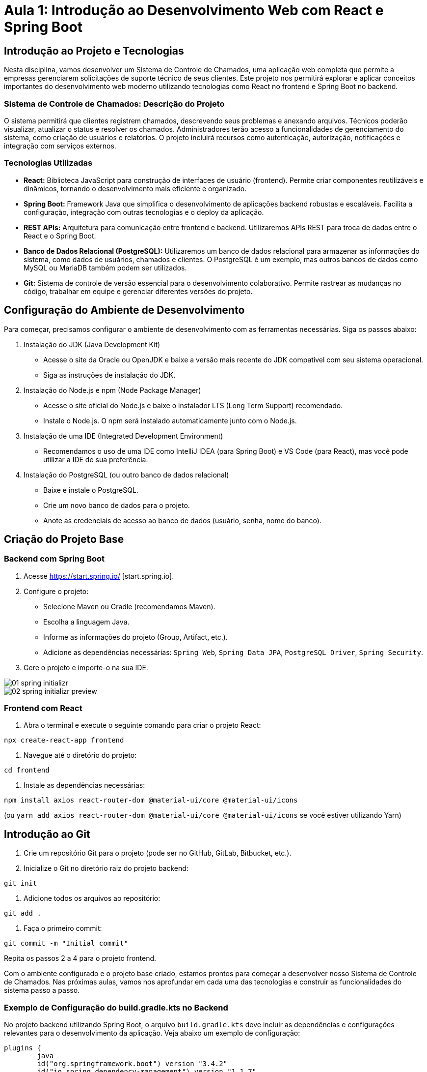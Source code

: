 = Aula 1: Introdução ao Desenvolvimento Web com React e Spring Boot

== Introdução ao Projeto e Tecnologias

Nesta disciplina, vamos desenvolver um Sistema de Controle de Chamados, uma aplicação web completa que permite a empresas gerenciarem solicitações de suporte técnico de seus clientes.  Este projeto nos permitirá explorar e aplicar conceitos importantes do desenvolvimento web moderno utilizando tecnologias como React no frontend e Spring Boot no backend.

=== Sistema de Controle de Chamados: Descrição do Projeto

O sistema permitirá que clientes registrem chamados, descrevendo seus problemas e anexando arquivos. Técnicos poderão visualizar, atualizar o status e resolver os chamados.  Administradores terão acesso a funcionalidades de gerenciamento do sistema, como criação de usuários e relatórios.  O projeto incluirá recursos como autenticação, autorização, notificações e integração com serviços externos.

=== Tecnologias Utilizadas

* **React:** Biblioteca JavaScript para construção de interfaces de usuário (frontend). Permite criar componentes reutilizáveis e dinâmicos, tornando o desenvolvimento mais eficiente e organizado.
* **Spring Boot:** Framework Java que simplifica o desenvolvimento de aplicações backend robustas e escaláveis. Facilita a configuração, integração com outras tecnologias e o deploy da aplicação.
* **REST APIs:**  Arquitetura para comunicação entre frontend e backend.  Utilizaremos APIs REST para troca de dados entre o React e o Spring Boot.
* **Banco de Dados Relacional (PostgreSQL):**  Utilizaremos um banco de dados relacional para armazenar as informações do sistema, como dados de usuários, chamados e clientes.  O PostgreSQL é um exemplo, mas outros bancos de dados como MySQL ou MariaDB também podem ser utilizados.
* **Git:** Sistema de controle de versão essencial para o desenvolvimento colaborativo.  Permite rastrear as mudanças no código, trabalhar em equipe e gerenciar diferentes versões do projeto.

== Configuração do Ambiente de Desenvolvimento

Para começar, precisamos configurar o ambiente de desenvolvimento com as ferramentas necessárias. Siga os passos abaixo:

. Instalação do JDK (Java Development Kit)
* Acesse o site da Oracle ou OpenJDK e baixe a versão mais recente do JDK compatível com seu sistema operacional.
* Siga as instruções de instalação do JDK.

. Instalação do Node.js e npm (Node Package Manager)
* Acesse o site oficial do Node.js e baixe o instalador LTS (Long Term Support) recomendado.
* Instale o Node.js. O npm será instalado automaticamente junto com o Node.js.

. Instalação de uma IDE (Integrated Development Environment)
* Recomendamos o uso de uma IDE como IntelliJ IDEA (para Spring Boot) e VS Code (para React), mas você pode utilizar a IDE de sua preferência.

. Instalação do PostgreSQL (ou outro banco de dados relacional)
* Baixe e instale o PostgreSQL.
* Crie um novo banco de dados para o projeto.
* Anote as credenciais de acesso ao banco de dados (usuário, senha, nome do banco).

== Criação do Projeto Base

=== Backend com Spring Boot

1. Acesse https://start.spring.io/ [start.spring.io].
2. Configure o projeto:
* Selecione Maven ou Gradle (recomendamos Maven).
* Escolha a linguagem Java.
* Informe as informações do projeto (Group, Artifact, etc.).
* Adicione as dependências necessárias: `Spring Web`, `Spring Data JPA`, `PostgreSQL Driver`, `Spring Security`.
3. Gere o projeto e importe-o na sua IDE.

image::01-spring-initializr.png[]

image::02-spring-initializr-preview.png[]

=== Frontend com React

1. Abra o terminal e execute o seguinte comando para criar o projeto React:

[source,bash]
----
npx create-react-app frontend
----

2. Navegue até o diretório do projeto:

[source,bash]
----
cd frontend
----

3. Instale as dependências necessárias:

[source,bash]
----
npm install axios react-router-dom @material-ui/core @material-ui/icons
----

(ou `yarn add axios react-router-dom @material-ui/core @material-ui/icons` se você estiver utilizando Yarn)


== Introdução ao Git

1. Crie um repositório Git para o projeto (pode ser no GitHub, GitLab, Bitbucket, etc.).
2. Inicialize o Git no diretório raiz do projeto backend:

[source,bash]
----
git init
----

3. Adicione todos os arquivos ao repositório:

[source,bash]
----
git add .
----

4. Faça o primeiro commit:

[source,bash]
----
git commit -m "Initial commit"
----


Repita os passos 2 a 4 para o projeto frontend.

Com o ambiente configurado e o projeto base criado, estamos prontos para começar a desenvolver nosso Sistema de Controle de Chamados.  Nas próximas aulas, vamos nos aprofundar em cada uma das tecnologias e construir as funcionalidades do sistema passo a passo.

=== Exemplo de Configuração do build.gradle.kts no Backend

No projeto backend utilizando Spring Boot, o arquivo `build.gradle.kts` deve incluir as dependências e configurações relevantes para o desenvolvimento da aplicação.
Veja abaixo um exemplo de configuração:

[source,kotlin]
----
plugins {
	java
	id("org.springframework.boot") version "3.4.2"
	id("io.spring.dependency-management") version "1.1.7"
}

group = "br.upf"
version = "0.0.1-SNAPSHOT"

java {
	toolchain {
		languageVersion = JavaLanguageVersion.of(21)
	}
}

repositories {
	mavenCentral()
}

dependencies {
	implementation("org.springframework.boot:spring-boot-starter")
	testImplementation("org.springframework.boot:spring-boot-starter-test")
	testRuntimeOnly("org.junit.platform:junit-platform-launcher")
}

tasks.withType<Test> {
	useJUnitPlatform()
}
----

=== Como Incluir Suporte ao Spring Web no Projeto taskdesk-backend

Para adicionar suporte ao Spring Web em um projeto Spring Boot, siga os passos abaixo:

1. **Acessar o build.gradle.kts do Projeto**

   Abra o arquivo `build.gradle.kts` do backend em sua IDE.

2. **Adicionar a Dependência do Spring Web**

   No bloco `dependencies`, adicione a seguinte dependência para incluir o Spring Web:

   ```kotlin
   dependencies {
       implementation("org.springframework.boot:spring-boot-starter-web")
   }
   ```

   Isso garantirá que o suporte ao desenvolvimento de APIs REST e controladores web esteja disponível.

3. **Atualizar as Dependências do Projeto**

   Após adicionar a dependência, execute o comando para sincronizar e atualizar as dependências do projeto:

   ```bash
   ./gradlew build
   ```

   (ou, caso você esteja utilizando uma IDE, como IntelliJ IDEA, a ferramenta geralmente oferece a opção de sincronizar as dependências automaticamente).

4. **Criar um Controlador REST de Exemplo**

   No pacote principal do projeto, adicione uma classe chamada `TestController` para verificar o funcionamento do Spring Web.

   ```java
   package br.upf.taskdeskbackend.controller;

   import org.springframework.web.bind.annotation.GetMapping;
   import org.springframework.web.bind.annotation.RequestMapping;
   import org.springframework.web.bind.annotation.RestController;

   @RestController
   @RequestMapping("/api/test")
   public class TestController {

       @GetMapping
       public String testEndpoint() {
           return "Spring Web está configurado!";
       }
   }
   ```

5. **Executar o Projeto**

   Execute o seguinte comando para iniciar o servidor Spring Boot:

   ```bash
   ./gradlew bootRun
   ```

   O servidor Spring Boot será iniciado em `http://localhost:8080` (a menos que o valor padrão da porta seja alterado).

6. **Testar o Endpoint**

   Abra um navegador ou uma ferramenta como Postman ou curl e acesse o seguinte endpoint para validar que o Spring Web está devidamente configurado:

   ```bash
   http://localhost:8080/api/test
   ```

   Você deverá receber a resposta: `Spring Web está configurado!`

Com isso, o suporte ao Spring Web foi configurado com sucesso no projeto `taskdesk-backend`.

=== Como Incluir e Configurar o Spring Boot Actuator no Projeto taskdesk-backend

O Spring Boot Actuator fornece endpoints para monitorar e gerenciar a aplicação.
Siga os passos abaixo para configurá-lo:

1. **Adicionar a Dependência do Spring Boot Actuator**

   No arquivo `build.gradle.kts`, adicione a dependência do Actuator no bloco `dependencies`:

   ```kotlin
   dependencies {
       implementation("org.springframework.boot:spring-boot-starter-actuator")
   }
   ```

2. **Atualizar as Dependências do Projeto**

   Após adicionar a dependência, atualize as dependências executando o comando abaixo no terminal:

   ```bash
   ./gradlew build
   ```

   (Ou utilize a opção de sincronizar dependências na sua IDE).

3. **Habilitar o Actuator no Arquivo `application.properties`**

   Configure o arquivo `src/main/resources/application.properties` para habilitar e personalizar o Actuator:

   ```properties
   management.endpoints.web.exposure.include=*
   management.endpoint.health.show-details=always
   ```

- `management.endpoints.web.exposure.include=*`: Isso expõe todos os endpoints do Actuator na aplicação.
- `management.endpoint.health.show-details=always`: Exibe detalhes completos sobre o status de saúde da aplicação.

4. **(Opcional) Proteger os Endpoints do Actuator**

   Caso deseje proteger os endpoints, adicione a seguinte configuração no arquivo `application.properties`:

   ```properties
   management.security.enabled=true
   ```

   Você também precisará configurar a segurança utilizando Spring Security.

5. **Testar os Endpoints do Actuator**

   Execute o projeto com o comando:

   ```bash
   ./gradlew bootRun
   ```

   Os endpoints padrão estarão disponíveis em `http://localhost:8080/actuator`. Por exemplo:

- `/actuator/health` para informações de saúde da aplicação.
- `/actuator/info` para informações da aplicação (você pode configurar propriedades extras no mesmo endpoint).

6. **Customizar os Endpoints do Actuator**

   Para customizar o comportamento dos endpoints ou expor novos, edite o arquivo `application.properties` ou implemente os seus próprios componentes usando as interfaces do Spring Actuator.

Com isso, o Spring Boot Actuator estará configurado e pronto para uso no projeto `taskdesk-backend`.

7. **Executar e Testar o Projeto na IntelliJ IDEA**
Caso esteja utilizando o IntelliJ IDEA como IDE, você pode executar o projeto diretamente nele:
1. Certifique-se de que o projeto foi importado corretamente como um projeto Gradle.
2. No painel lateral, abra a aba "Gradle" e localize a tarefa `bootRun` em `Tasks > application > bootRun`.
3. Clique duas vezes em `bootRun` para iniciar o servidor Spring Boot.
4. Após o servidor ser iniciado, teste no navegador ou em uma ferramenta como Postman o endpoint:
```bash
http://localhost:8080/api/test
``` Você deverá receber a resposta esperada: `Spring Web está configurado!`.

=== Configurando Docker Compose com PostgreSQL e PgAdmin no Projeto taskdesk-backend

Siga os passos abaixo para configurar um ambiente Docker com PostgreSQL e PgAdmin para o projeto `taskdesk-backend`:

1. **Criar o Arquivo docker-compose.yml**

   Na raiz do projeto, crie um arquivo chamado `docker-compose.yml` com o seguinte conteúdo:

   ```yaml
   version: '3.8'

   services:
     postgres:
       image: postgres:15.3
       container_name: postgres-container
       environment:
         POSTGRES_USER: taskdesk_user
         POSTGRES_PASSWORD: taskdesk_password
         POSTGRES_DB: taskdesk_db
       ports:
         - "5432:5432"
       volumes:
         - postgres_data:/var/lib/postgresql/data
       networks:
         - taskdesk-network

     pgadmin:
       image: dpage/pgadmin4:7.7
       container_name: pgadmin-container
       environment:
         PGADMIN_DEFAULT_EMAIL: admin@taskdesk.local
         PGADMIN_DEFAULT_PASSWORD: admin
       ports:
         - "8081:80"
       networks:
         - taskdesk-network

   volumes:
     postgres_data:

   networks:
     taskdesk-network:
   ```

   Esse arquivo define dois serviços:

- **PostgreSQL**: Banco de dados configurado como `taskdesk_db`, com usuário e senha personalizados.
- **PgAdmin**: Interface gráfica para gerenciar o banco de dados PostgreSQL.

2. **Atualizar as Dependências do Projeto**

   Certifique-se de incluir a dependência do PostgreSQL no arquivo `build.gradle.kts`:

   ```kotlin
   dependencies {
       implementation("org.springframework.boot:spring-boot-starter-data-jpa")
       runtimeOnly("org.postgresql:postgresql")
   }
   ```

   Atualize as dependências do projeto executando:

   ```bash
   ./gradlew build
   ```

3. **Configurar o Banco de Dados no application.properties**

   No arquivo `src/main/resources/application.properties`, defina as configurações do banco de dados PostgreSQL:

   ```properties
   spring.datasource.url=jdbc:postgresql://localhost:5432/taskdesk_db
   spring.datasource.username=taskdesk_user
   spring.datasource.password=taskdesk_password
   spring.jpa.hibernate.ddl-auto=update
   spring.jpa.properties.hibernate.dialect=org.hibernate.dialect.PostgreSQLDialect
   ```

4. **Iniciar o Docker Compose**

   No terminal, execute o seguinte comando para iniciar os serviços do Docker:

   ```bash
   docker-compose up -d
   ```

- O PostgreSQL estará acessível em `localhost:5432`.
- O PgAdmin estará acessível em `http://localhost:8081`.
Use as credenciais configuradas no `docker-compose.yml` para login:
- Usuário: `admin@taskdesk.local`
- Senha: `admin`

5. **Acessar o PgAdmin e Configurar uma Conexão**

   Após fazer login no PgAdmin:

- Clique com o botão direito em "Servers" > "Create" > "Server".
- No campo **Name**, insira um nome para o servidor (exemplo: `Taskdesk PostgreSQL`).
- Na aba **Connection**, configure os campos:
- **Host**: `postgres-container`
- **Port**: `5432`
- **Username**: `taskdesk_user`
- **Password**: `taskdesk_password`

   Clique em "Save" para salvar a nova conexão.

6. **Testar a Conexão do Projeto ao PostgreSQL**

   Execute o servidor Spring Boot com:

   ```bash
   ./gradlew bootRun
   ```

   O aplicativo deve se conectar automaticamente ao banco de dados PostgreSQL. Certifique-se de verificar os logs para confirmar a conexão bem-sucedida.

7. **Encerrar os Contêineres**

   Para encerrar o ambiente Docker, execute:

   ```bash
   docker-compose down
   ```

Com isso, o ambiente Docker com PostgreSQL e PgAdmin estará integrado ao seu projeto `taskdesk-backend`.


image::03-docker-postgres.png[]


=== Componentes Básicos

Crie os componentes básicos da aplicação, como um componente para exibir a lista de chamados e outro para criar novos chamados.  Utilizaremos esses componentes nas próximas aulas.


== Próximos Passos

Com a arquitetura definida e o projeto configurado, estamos prontos para começar a implementar as funcionalidades do nosso Sistema de Controle de Chamados. Na próxima aula, vamos modelar o banco de dados e criar as entidades JPA.


=== Componentes Básicos

Crie os componentes básicos da aplicação, como um componente para exibir a lista de chamados e outro para criar novos chamados.  Utilizaremos esses componentes nas próximas aulas.


== Próximos Passos

Com a arquitetura definida e o projeto configurado, estamos prontos para começar a implementar as funcionalidades do nosso Sistema de Controle de Chamados. Na próxima aula, vamos modelar o banco de dados e criar as entidades JPA.

= Aula 2: Arquitetura em Camadas e Configuração do Projeto

Nesta aula, vamos aprofundar a estrutura do nosso projeto, definindo a arquitetura em camadas e configurando o Spring Boot e o React para trabalharmos de forma organizada e eficiente.

== Arquitetura em Camadas

A arquitetura em camadas é um padrão de design que organiza o código em camadas distintas, cada uma com responsabilidades específicas.  Isso promove a separação de conceitos, facilita a manutenção, reutilização de código e testes.  No nosso projeto, utilizaremos as seguintes camadas:

* **Model (Modelo):** Representa as entidades do sistema (ex: Chamado, Usuário, Cliente). Define a estrutura dos dados e suas relações.
* **Repository (Repositório):** Responsável pela persistência dos dados.  Faz a comunicação com o banco de dados, realizando operações de CRUD (Create, Read, Update, Delete).
* **Service (Serviço):** Implementa a lógica de negócio do sistema.  Orquestra as operações entre os repositórios e outras camadas.
* **Controller (Controlador):** Recebe as requisições do frontend, processa-as chamando os serviços e retorna as respostas.
* **View (Visão - no frontend):** Responsável pela interface com o usuário. No nosso caso, será implementada com React.

[plantuml]
....
package "View (React)" {

}

package "Controller (Spring)" {

}

package "Service (Spring)" {

}

package "Repository (Spring)" {

}

package "Model (Spring)" {

}

package "Banco de Dados" {

}

"View (React)" --> "Controller (Spring)"
"Controller (Spring)" --> "Service (Spring)"
"Service (Spring)" --> "Repository (Spring)"
"Repository (Spring)" --> "Banco de Dados"
"Service (Spring)" --> "Model (Spring)"
"Repository (Spring)" --> "Model (Spring)"
....


== Configuração do Spring Boot

=== Dependências do Projeto (pom.xml ou build.gradle)

Verifique se as seguintes dependências estão incluídas no arquivo `pom.xml` (Maven) ou `build.gradle` (Gradle):

[source,xml]
----
<dependency>
    <groupId>org.springframework.boot</groupId>
    <artifactId>spring-boot-starter-web</artifactId>
</dependency>
<dependency>
    <groupId>org.springframework.boot</groupId>
    <artifactId>spring-boot-starter-data-jpa</artifactId>
</dependency>
<dependency>
    <groupId>org.postgresql</groupId>
    <artifactId>postgresql</artifactId>
    <scope>runtime</scope>
</dependency>
<dependency>
    <groupId>org.springframework.boot</groupId>
    <artifactId>spring-boot-starter-security</artifactId>
</dependency>
----

=== Arquivo de Propriedades (application.properties ou application.yml)

Configure as propriedades do Spring Boot, como conexão com o banco de dados, no arquivo `application.properties` (ou `application.yml`):

[source,properties]
----
spring.datasource.url=jdbc:postgresql://localhost:5432/nome_do_seu_banco
spring.datasource.username=seu_usuario
spring.datasource.password=sua_senha
spring.jpa.hibernate.ddl=update
spring.jpa.show-sql=true
----


== Configuração do React

=== Estrutura de Pastas

Organize o projeto React em pastas para separar os componentes, serviços, estilos, etc. Uma sugestão de estrutura:
Use code with caution.
Adoc
frontend/
├── src/
│ ├── components/
│ │ ├── ChamadoForm.js
│ │ ├── ChamadoList.js
│ │ └── ...
│ ├── services/
│ │ ├── api.js
│ │ └── ...
│ ├── styles/
│ │ ├── global.css
│ │ └── ...
│ ├── App.js
│ ├── index.js
│ └── ...
└── ...

=== Componentes Básicos

Crie os componentes básicos da aplicação, como um componente para exibir a lista de chamados e outro para criar novos chamados.  Utilizaremos esses componentes nas próximas aulas.


== Próximos Passos

Com a arquitetura definida e o projeto configurado, estamos prontos para começar a implementar as funcionalidades do nosso Sistema de Controle de Chamados. Na próxima aula, vamos modelar o banco de dados e criar as entidades JPA.